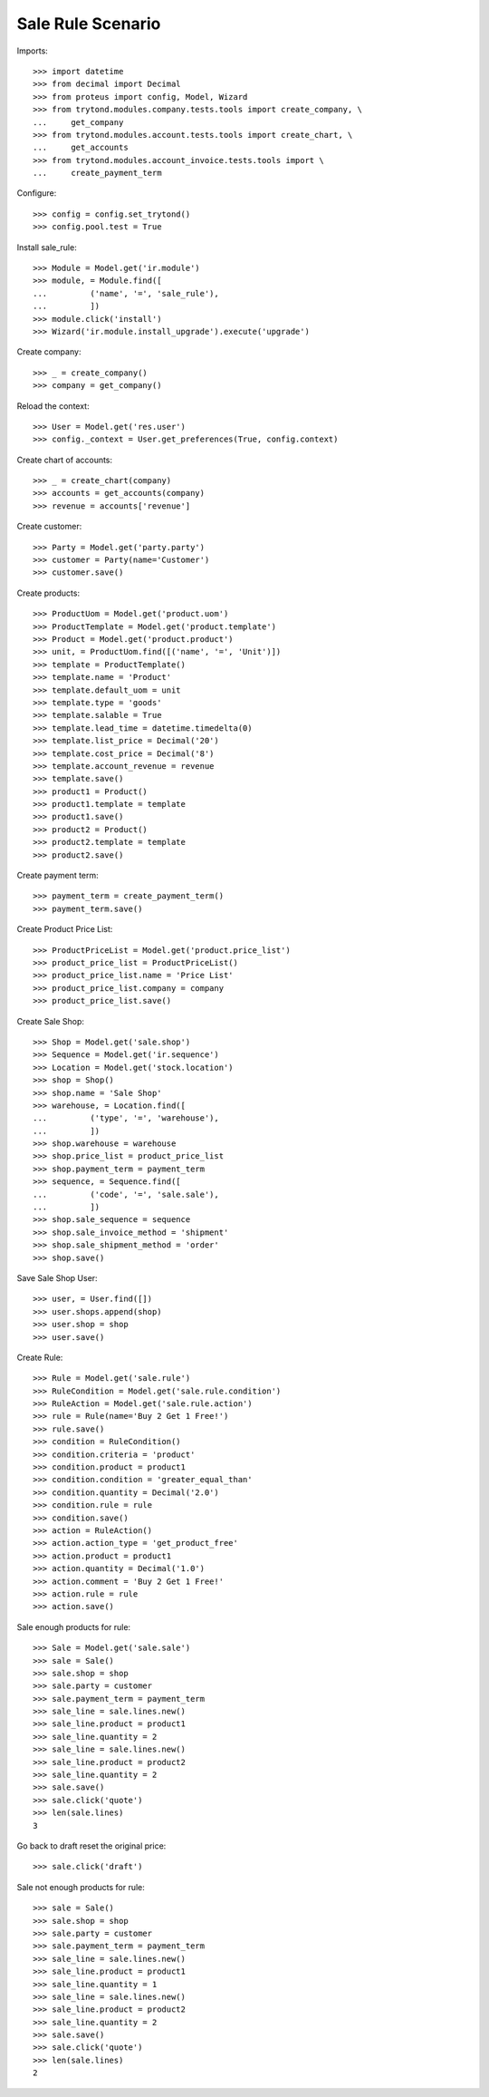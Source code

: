 ==================
Sale Rule Scenario
==================

Imports::

    >>> import datetime
    >>> from decimal import Decimal
    >>> from proteus import config, Model, Wizard
    >>> from trytond.modules.company.tests.tools import create_company, \
    ...     get_company
    >>> from trytond.modules.account.tests.tools import create_chart, \
    ...     get_accounts
    >>> from trytond.modules.account_invoice.tests.tools import \
    ...     create_payment_term

Configure::

    >>> config = config.set_trytond()
    >>> config.pool.test = True

Install sale_rule::

    >>> Module = Model.get('ir.module')
    >>> module, = Module.find([
    ...         ('name', '=', 'sale_rule'),
    ...         ])
    >>> module.click('install')
    >>> Wizard('ir.module.install_upgrade').execute('upgrade')

Create company::

    >>> _ = create_company()
    >>> company = get_company()

Reload the context::

    >>> User = Model.get('res.user')
    >>> config._context = User.get_preferences(True, config.context)

Create chart of accounts::

    >>> _ = create_chart(company)
    >>> accounts = get_accounts(company)
    >>> revenue = accounts['revenue']

Create customer::

    >>> Party = Model.get('party.party')
    >>> customer = Party(name='Customer')
    >>> customer.save()

Create products::

    >>> ProductUom = Model.get('product.uom')
    >>> ProductTemplate = Model.get('product.template')
    >>> Product = Model.get('product.product')
    >>> unit, = ProductUom.find([('name', '=', 'Unit')])
    >>> template = ProductTemplate()
    >>> template.name = 'Product'
    >>> template.default_uom = unit
    >>> template.type = 'goods'
    >>> template.salable = True
    >>> template.lead_time = datetime.timedelta(0)
    >>> template.list_price = Decimal('20')
    >>> template.cost_price = Decimal('8')
    >>> template.account_revenue = revenue
    >>> template.save()
    >>> product1 = Product()
    >>> product1.template = template
    >>> product1.save()
    >>> product2 = Product()
    >>> product2.template = template
    >>> product2.save()

Create payment term::

    >>> payment_term = create_payment_term()
    >>> payment_term.save()

Create Product Price List::

    >>> ProductPriceList = Model.get('product.price_list')
    >>> product_price_list = ProductPriceList()
    >>> product_price_list.name = 'Price List'
    >>> product_price_list.company = company
    >>> product_price_list.save()

Create Sale Shop::

    >>> Shop = Model.get('sale.shop')
    >>> Sequence = Model.get('ir.sequence')
    >>> Location = Model.get('stock.location')
    >>> shop = Shop()
    >>> shop.name = 'Sale Shop'
    >>> warehouse, = Location.find([
    ...         ('type', '=', 'warehouse'),
    ...         ])
    >>> shop.warehouse = warehouse
    >>> shop.price_list = product_price_list
    >>> shop.payment_term = payment_term
    >>> sequence, = Sequence.find([
    ...         ('code', '=', 'sale.sale'),
    ...         ])
    >>> shop.sale_sequence = sequence
    >>> shop.sale_invoice_method = 'shipment'
    >>> shop.sale_shipment_method = 'order'
    >>> shop.save()

Save Sale Shop User::

    >>> user, = User.find([])
    >>> user.shops.append(shop)
    >>> user.shop = shop
    >>> user.save()

Create Rule::

    >>> Rule = Model.get('sale.rule')
    >>> RuleCondition = Model.get('sale.rule.condition')
    >>> RuleAction = Model.get('sale.rule.action')
    >>> rule = Rule(name='Buy 2 Get 1 Free!')
    >>> rule.save()
    >>> condition = RuleCondition()
    >>> condition.criteria = 'product'
    >>> condition.product = product1
    >>> condition.condition = 'greater_equal_than'
    >>> condition.quantity = Decimal('2.0')
    >>> condition.rule = rule
    >>> condition.save()
    >>> action = RuleAction()
    >>> action.action_type = 'get_product_free'
    >>> action.product = product1
    >>> action.quantity = Decimal('1.0')
    >>> action.comment = 'Buy 2 Get 1 Free!'
    >>> action.rule = rule
    >>> action.save()

Sale enough products for rule::

    >>> Sale = Model.get('sale.sale')
    >>> sale = Sale()
    >>> sale.shop = shop
    >>> sale.party = customer
    >>> sale.payment_term = payment_term
    >>> sale_line = sale.lines.new()
    >>> sale_line.product = product1
    >>> sale_line.quantity = 2
    >>> sale_line = sale.lines.new()
    >>> sale_line.product = product2
    >>> sale_line.quantity = 2
    >>> sale.save()
    >>> sale.click('quote')
    >>> len(sale.lines)
    3

Go back to draft reset the original price::

    >>> sale.click('draft')

Sale not enough products for rule::

    >>> sale = Sale()
    >>> sale.shop = shop
    >>> sale.party = customer
    >>> sale.payment_term = payment_term
    >>> sale_line = sale.lines.new()
    >>> sale_line.product = product1
    >>> sale_line.quantity = 1
    >>> sale_line = sale.lines.new()
    >>> sale_line.product = product2
    >>> sale_line.quantity = 2
    >>> sale.save()
    >>> sale.click('quote')
    >>> len(sale.lines)
    2
